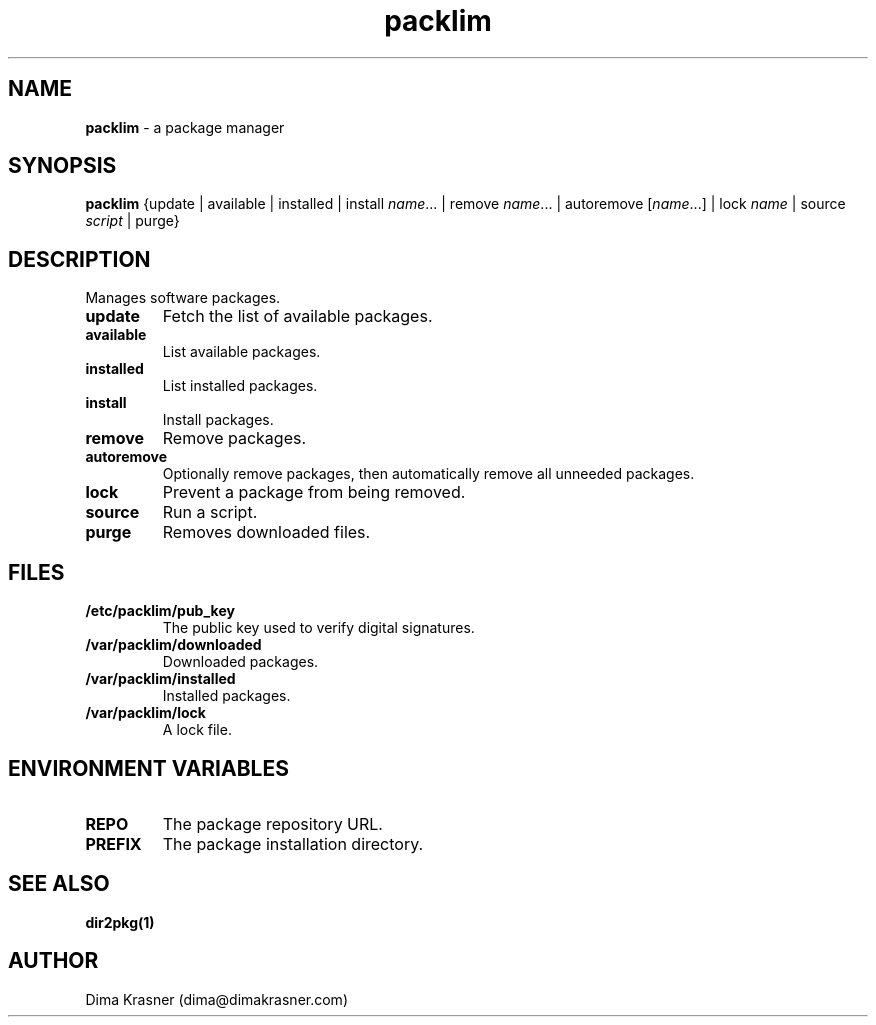 .TH packlim 8
.SH NAME
.B packlim
\- a package manager
.SH SYNOPSIS
.B packlim
{update | available | installed | install\ \fIname\fR... | remove\ \fIname\fR... | autoremove\ [\fIname\fR...] | lock\ \fIname\fR | source \fIscript\fR | purge}
.SH DESCRIPTION
Manages software packages.
.TP
.B update
Fetch the list of available packages.
.TP
.B available
List available packages.
.TP
.B installed
List installed packages.
.TP
.B install
Install packages.
.TP
.B remove
Remove packages.
.TP
.B autoremove
Optionally remove packages, then automatically remove all unneeded packages.
.TP
.B lock
Prevent a package from being removed.
.TP
.B source
Run a script.
.TP
.B purge
Removes downloaded files.
.SH FILES
.TP
.B /etc/packlim/pub_key
The public key used to verify digital signatures.
.TP
.B /var/packlim/downloaded
Downloaded packages.
.TP
.B /var/packlim/installed
Installed packages.
.TP
.B /var/packlim/lock
A lock file.
.SH "ENVIRONMENT VARIABLES"
.TP
.B REPO
The package repository URL.
.TP
.B PREFIX
The package installation directory.
.SH "SEE ALSO"
.B dir2pkg(1)
.SH AUTHOR
Dima Krasner (dima@dimakrasner.com)
